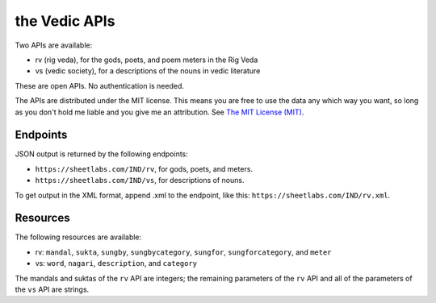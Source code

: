 the Vedic APIs
==============

Two APIs are available:

- rv (rig veda), for the gods, poets, and poem meters in the Rig Veda
- vs (vedic society), for a descriptions of the nouns in vedic literature

These are open APIs. No authentication is needed.

The APIs are distributed under the MIT license. This means you are free to use the data any which way you want, so long as you don't hold me liable and you give me an attribution. See `The MIT License (MIT) <https://opensource.org/licenses/MIT>`_.

Endpoints
-----------------

JSON output is returned by the following endpoints:

- ``https://sheetlabs.com/IND/rv``, for gods, poets, and meters.
- ``https://sheetlabs.com/IND/vs``, for descriptions of nouns.

To get output in the XML format, append .xml to the endpoint, like this: ``https://sheetlabs.com/IND/rv.xml``.

Resources
-----------------

The following resources are available:

- rv: ``mandal``, ``sukta``, ``sungby``, ``sungbycategory``, ``sungfor``, ``sungforcategory``, and ``meter``
- vs: ``word``, ``nagari``, ``description``, and ``category``

The mandals and suktas of the ``rv`` API are integers; the remaining parameters of the ``rv`` API and all of the parameters of the ``vs`` API are strings.
